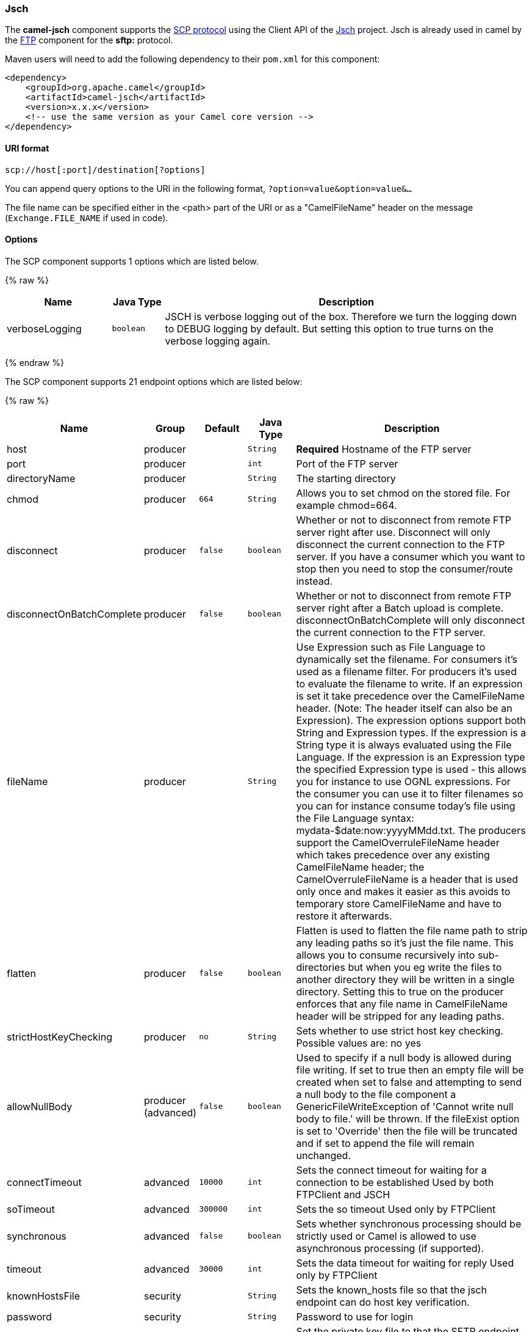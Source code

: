 [[Jsch-Jsch]]
Jsch
~~~~

The *camel-jsch* component supports the
http://en.wikipedia.org/wiki/Secure_copy[SCP protocol] using the Client
API of the http://www.jcraft.com/jsch/[Jsch] project. Jsch is already
used in camel by the link:ftp.html[FTP] component for the *sftp:*
protocol.

Maven users will need to add the following dependency to their `pom.xml`
for this component:

[source,xml]
------------------------------------------------------------
<dependency>
    <groupId>org.apache.camel</groupId>
    <artifactId>camel-jsch</artifactId>
    <version>x.x.x</version>
    <!-- use the same version as your Camel core version -->
</dependency>
------------------------------------------------------------

[[Jsch-URIformat]]
URI format
^^^^^^^^^^

[source,java]
---------------------------------------
scp://host[:port]/destination[?options]
---------------------------------------

You can append query options to the URI in the following format,
`?option=value&option=value&...`

The file name can be specified either in the <path> part of the URI or
as a "CamelFileName" header on the message (`Exchange.FILE_NAME` if used
in code).

[[Jsch-Options]]
Options
^^^^^^^




// component options: START
The SCP component supports 1 options which are listed below.



{% raw %}
[width="100%",cols="2,1m,7",options="header"]
|=======================================================================
| Name | Java Type | Description
| verboseLogging | boolean | JSCH is verbose logging out of the box. Therefore we turn the logging down to DEBUG logging by default. But setting this option to true turns on the verbose logging again.
|=======================================================================
{% endraw %}
// component options: END









// endpoint options: START
The SCP component supports 21 endpoint options which are listed below:

{% raw %}
[width="100%",cols="2,1,1m,1m,5",options="header"]
|=======================================================================
| Name | Group | Default | Java Type | Description
| host | producer |  | String | *Required* Hostname of the FTP server
| port | producer |  | int | Port of the FTP server
| directoryName | producer |  | String | The starting directory
| chmod | producer | 664 | String | Allows you to set chmod on the stored file. For example chmod=664.
| disconnect | producer | false | boolean | Whether or not to disconnect from remote FTP server right after use. Disconnect will only disconnect the current connection to the FTP server. If you have a consumer which you want to stop then you need to stop the consumer/route instead.
| disconnectOnBatchComplete | producer | false | boolean | Whether or not to disconnect from remote FTP server right after a Batch upload is complete. disconnectOnBatchComplete will only disconnect the current connection to the FTP server.
| fileName | producer |  | String | Use Expression such as File Language to dynamically set the filename. For consumers it's used as a filename filter. For producers it's used to evaluate the filename to write. If an expression is set it take precedence over the CamelFileName header. (Note: The header itself can also be an Expression). The expression options support both String and Expression types. If the expression is a String type it is always evaluated using the File Language. If the expression is an Expression type the specified Expression type is used - this allows you for instance to use OGNL expressions. For the consumer you can use it to filter filenames so you can for instance consume today's file using the File Language syntax: mydata-$date:now:yyyyMMdd.txt. The producers support the CamelOverruleFileName header which takes precedence over any existing CamelFileName header; the CamelOverruleFileName is a header that is used only once and makes it easier as this avoids to temporary store CamelFileName and have to restore it afterwards.
| flatten | producer | false | boolean | Flatten is used to flatten the file name path to strip any leading paths so it's just the file name. This allows you to consume recursively into sub-directories but when you eg write the files to another directory they will be written in a single directory. Setting this to true on the producer enforces that any file name in CamelFileName header will be stripped for any leading paths.
| strictHostKeyChecking | producer | no | String | Sets whether to use strict host key checking. Possible values are: no yes
| allowNullBody | producer (advanced) | false | boolean | Used to specify if a null body is allowed during file writing. If set to true then an empty file will be created when set to false and attempting to send a null body to the file component a GenericFileWriteException of 'Cannot write null body to file.' will be thrown. If the fileExist option is set to 'Override' then the file will be truncated and if set to append the file will remain unchanged.
| connectTimeout | advanced | 10000 | int | Sets the connect timeout for waiting for a connection to be established Used by both FTPClient and JSCH
| soTimeout | advanced | 300000 | int | Sets the so timeout Used only by FTPClient
| synchronous | advanced | false | boolean | Sets whether synchronous processing should be strictly used or Camel is allowed to use asynchronous processing (if supported).
| timeout | advanced | 30000 | int | Sets the data timeout for waiting for reply Used only by FTPClient
| knownHostsFile | security |  | String | Sets the known_hosts file so that the jsch endpoint can do host key verification.
| password | security |  | String | Password to use for login
| privateKeyFile | security |  | String | Set the private key file to that the SFTP endpoint can do private key verification.
| privateKeyFilePassphrase | security |  | String | Set the private key file passphrase to that the SFTP endpoint can do private key verification.
| username | security |  | String | Username to use for login
| useUserKnownHostsFile | security | true | boolean | If knownHostFile has not been explicit configured then use the host file from System.getProperty(user.home) /.ssh/known_hosts
| ciphers | security (advanced) |  | String | Set a comma separated list of ciphers that will be used in order of preference. Possible cipher names are defined by JCraft JSCH. Some examples include: aes128-ctraes128-cbc3des-ctr3des-cbcblowfish-cbcaes192-cbcaes256-cbc. If not specified the default list from JSCH will be used.
|=======================================================================
{% endraw %}
// endpoint options: END






[[Jsch-Limitations]]
Limitations
^^^^^^^^^^^

Currently camel-jsch only supports a
http://camel.apache.org/maven/current/camel-core/apidocs/org/apache/camel/Producer.html[Producer]
(i.e. copy files to another host). 

[[Jsch-SeeAlso]]
See Also
^^^^^^^^

* link:configuring-camel.html[Configuring Camel]
* link:component.html[Component]
* link:endpoint.html[Endpoint]
* link:getting-started.html[Getting Started]

